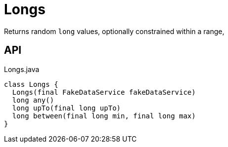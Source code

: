 = Longs
:Notice: Licensed to the Apache Software Foundation (ASF) under one or more contributor license agreements. See the NOTICE file distributed with this work for additional information regarding copyright ownership. The ASF licenses this file to you under the Apache License, Version 2.0 (the "License"); you may not use this file except in compliance with the License. You may obtain a copy of the License at. http://www.apache.org/licenses/LICENSE-2.0 . Unless required by applicable law or agreed to in writing, software distributed under the License is distributed on an "AS IS" BASIS, WITHOUT WARRANTIES OR  CONDITIONS OF ANY KIND, either express or implied. See the License for the specific language governing permissions and limitations under the License.

Returns random `long` values, optionally constrained within a range,

== API

[source,java]
.Longs.java
----
class Longs {
  Longs(final FakeDataService fakeDataService)
  long any()
  long upTo(final long upTo)
  long between(final long min, final long max)
}
----

